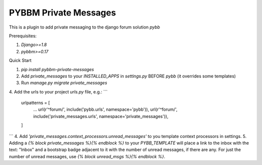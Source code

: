 =====
PYBBM Private Messages
=====

This is a plugin to add private messaging to the django forum solution `pybb`

Prerequisites:

1. `Django>=1.8`
2. `pybbm>=0.17`

Quick Start

1. `pip install pybbm-private-messages`
2. Add `private_messages` to your `INSTALLED_APPS` in `settings.py` BEFORE `pybb` (it overrides some templates)
3. Run `manage.py migrate private_messages`
4. Add the urls to your project `urls.py` file, e.g.:
```
    urlpatterns = [
        ...
        url(r'^forum/', include('pybb.urls', namespace='pybb')),
        url(r'^forum/', include('private_messages.urls', namespace='private_messages')),
    ]
```
4. Add `'private_messages.context_processors.unread_messages'` to you template context processors in settings.
5. Adding a `{% block private_messages %}{% endblock %}` to your `PYBB_TEMPLATE` will place a link to the inbox with the text: "Inbox" and a bootstrap badge adjacent to it with the number of unread messages, if there are any. For just the number of unread messages, use `{% block unread_msgs %}{% endblock %}`.


